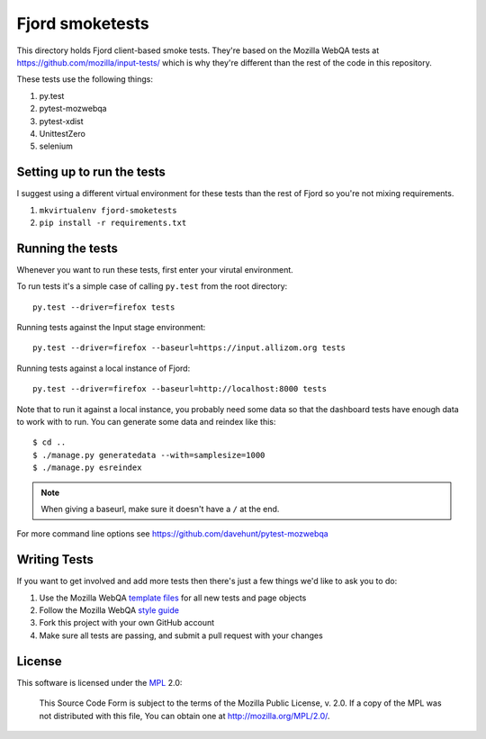 ==================
 Fjord smoketests
==================

This directory holds Fjord client-based smoke tests. They're based on the
Mozilla WebQA tests at `<https://github.com/mozilla/input-tests/>`_ which
is why they're different than the rest of the code in this repository.

These tests use the following things:

1. py.test
2. pytest-mozwebqa
3. pytest-xdist
4. UnittestZero
5. selenium


Setting up to run the tests
===========================

I suggest using a different virtual environment for these tests than the
rest of Fjord so you're not mixing requirements.

1. ``mkvirtualenv fjord-smoketests``
2. ``pip install -r requirements.txt``


Running the tests
=================

Whenever you want to run these tests, first enter your virutal environment.

To run tests it's a simple case of calling ``py.test`` from the root
directory::

    py.test --driver=firefox tests

Running tests against the Input stage environment::

    py.test --driver=firefox --baseurl=https://input.allizom.org tests

Running tests against a local instance of Fjord::

    py.test --driver=firefox --baseurl=http://localhost:8000 tests

Note that to run it against a local instance, you probably need some
data so that the dashboard tests have enough data to work with to
run. You can generate some data and reindex like this::

    $ cd ..
    $ ./manage.py generatedata --with=samplesize=1000
    $ ./manage.py esreindex


.. Note::

   When giving a baseurl, make sure it doesn't have a ``/`` at the end.


For more command line options see https://github.com/davehunt/pytest-mozwebqa


Writing Tests
=============

If you want to get involved and add more tests then there's just a few
things we'd like to ask you to do:

1. Use the Mozilla WebQA `template files`_ for all new tests and page objects
2. Follow the Mozilla WebQA `style guide`_
3. Fork this project with your own GitHub account
4. Make sure all tests are passing, and submit a pull request with your changes

.. _template files: https://github.com/mozilla/mozwebqa-test-templates
.. _style guide: https://wiki.mozilla.org/QA/Execution/Web_Testing/Docs/Automation/StyleGuide


License
=======

This software is licensed under the `MPL`_ 2.0:

    This Source Code Form is subject to the terms of the Mozilla Public
    License, v. 2.0. If a copy of the MPL was not distributed with this
    file, You can obtain one at http://mozilla.org/MPL/2.0/.

.. _MPL: http://www.mozilla.org/MPL/2.0/
